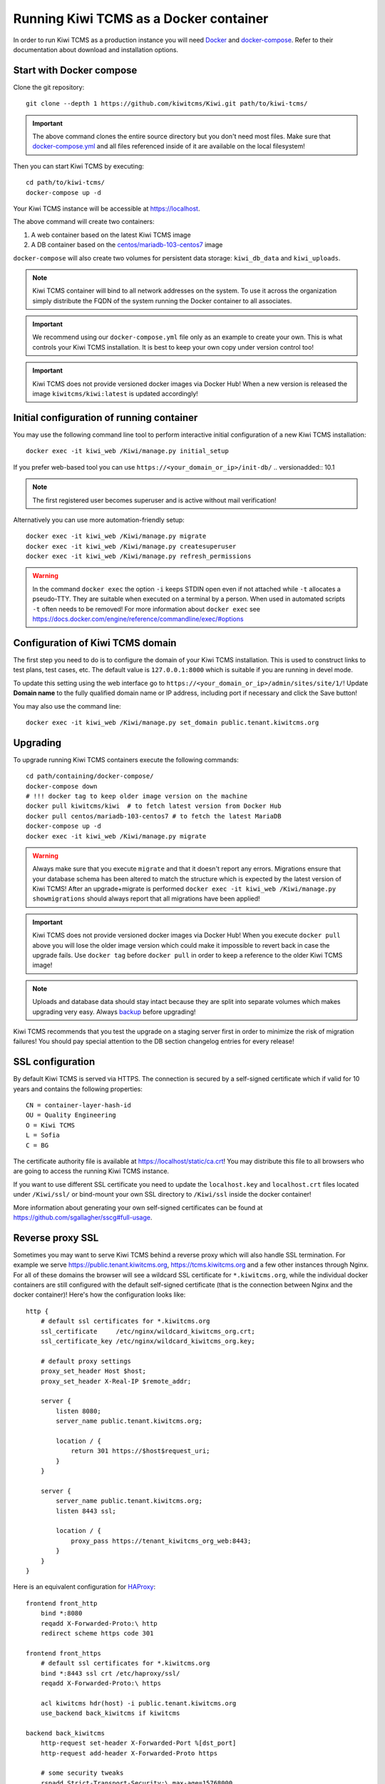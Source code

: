 Running Kiwi TCMS as a Docker container
=========================================

In order to run Kiwi TCMS as a production instance you will need
`Docker <https://docs.docker.com/engine/installation/>`_ and
`docker-compose <https://docs.docker.com/compose/install/>`_. Refer to
their documentation about download and installation options.


Start with Docker compose
-------------------------

Clone the git repository::

    git clone --depth 1 https://github.com/kiwitcms/Kiwi.git path/to/kiwi-tcms/

.. important::

    The above command clones the entire source directory but you don't need most files.
    Make sure that
    `docker-compose.yml <https://raw.githubusercontent.com/kiwitcms/Kiwi/master/docker-compose.yml>`_
    and all files referenced inside of it are available on the local filesystem!

Then you can start Kiwi TCMS by executing::

    cd path/to/kiwi-tcms/
    docker-compose up -d

Your Kiwi TCMS instance will be accessible at https://localhost.

The above command will create two containers:

1) A web container based on the latest Kiwi TCMS image
2) A DB container based on the
   `centos/mariadb-103-centos7 <https://hub.docker.com/r/centos/mariadb-103-centos7>`_
   image


``docker-compose`` will also create two volumes for persistent data storage:
``kiwi_db_data`` and ``kiwi_uploads``.

.. note::

    Kiwi TCMS container will bind to all network addresses on the system.
    To use it across the organization simply distribute the FQDN of the system
    running the Docker container to all associates.

.. important::

    We recommend using our ``docker-compose.yml`` file only as an example to
    create your own. This is what controls your Kiwi TCMS installation. It is
    best to keep your own copy under version control too!

.. important::

    Kiwi TCMS does not provide versioned docker images via Docker Hub!
    When a new version is released the image ``kiwitcms/kiwi:latest`` is
    updated accordingly!


Initial configuration of running container
------------------------------------------

You may use the following command line tool to perform interactive initial
configuration of a new Kiwi TCMS installation::

    docker exec -it kiwi_web /Kiwi/manage.py initial_setup

.. versionadded:: 8.9

If you prefer web-based tool you can use
``https://<your_domain_or_ip>/init-db/``
.. versionadded:: 10.1

.. note::

    The first registered user becomes superuser and is active
    without mail verification!

Alternatively you can use more automation-friendly setup::

    docker exec -it kiwi_web /Kiwi/manage.py migrate
    docker exec -it kiwi_web /Kiwi/manage.py createsuperuser
    docker exec -it kiwi_web /Kiwi/manage.py refresh_permissions


.. warning::

    In the command ``docker exec`` the option ``-i`` keeps STDIN open
    even if not attached while ``-t`` allocates a pseudo-TTY. They are suitable
    when executed on a terminal by a person. When used in automated scripts
    ``-t`` often needs to be removed! For more information about ``docker exec``
    see https://docs.docker.com/engine/reference/commandline/exec/#options

.. _configure-kiwi-domain:

Configuration of Kiwi TCMS domain
---------------------------------

The first step you need to do is to configure the domain of your Kiwi TCMS
installation. This is used to construct links to test plans, test cases, etc.
The default value is ``127.0.0.1:8000`` which is suitable if you are running
in devel mode.

To update this setting using the web interface go to
``https://<your_domain_or_ip>/admin/sites/site/1/``!
Update **Domain name** to the fully qualified domain name or IP address,
including port if necessary and click the Save button!

|Domain configuration|

You may also use the command line::

    docker exec -it kiwi_web /Kiwi/manage.py set_domain public.tenant.kiwitcms.org

.. versionadded:: 8.4


Upgrading
---------

To upgrade running Kiwi TCMS containers execute the following commands::

    cd path/containing/docker-compose/
    docker-compose down
    # !!! docker tag to keep older image version on the machine
    docker pull kiwitcms/kiwi  # to fetch latest version from Docker Hub
    docker pull centos/mariadb-103-centos7 # to fetch the latest MariaDB
    docker-compose up -d
    docker exec -it kiwi_web /Kiwi/manage.py migrate

.. warning::

    Always make sure that you execute ``migrate`` and that it doesn't report
    any errors. Migrations ensure that your database schema has been altered
    to match the structure which is expected by the latest version of Kiwi TCMS!
    After an upgrade+migrate is performed
    ``docker exec -it kiwi_web /Kiwi/manage.py showmigrations`` should always
    report that all migrations have been applied!

.. important::

    Kiwi TCMS does not provide versioned docker images via Docker Hub! When you
    execute ``docker pull`` above you will lose the older image version which
    could make it impossible to revert back in case the upgrade fails. Use
    ``docker tag`` before ``docker pull`` in order to keep a reference to the
    older Kiwi TCMS image!

.. note::

    Uploads and database data should stay intact because they are split into
    separate volumes which makes upgrading very easy. Always
    `backup <https://kiwitcms.org/blog/atodorov/2018/07/30/how-to-backup-docker-volumes-for-kiwi-tcms/>`_
    before upgrading!


Kiwi TCMS recommends that you test the upgrade on a staging server first
in order to minimize the risk of migration failures! You should pay special
attention to the DB section changelog entries for every release!


SSL configuration
-----------------

By default Kiwi TCMS is served via HTTPS. The connection is secured by a
self-signed certificate which if valid for 10 years and contains the
following properties::

    CN = container-layer-hash-id
    OU = Quality Engineering
    O = Kiwi TCMS
    L = Sofia
    C = BG

The certificate authority file is available at https://localhost/static/ca.crt!
You may distribute this file to all browsers who are going to access the
running Kiwi TCMS instance.

If you want to use different SSL certificate you need to update the
``localhost.key`` and ``localhost.crt`` files located under ``/Kiwi/ssl/`` or
bind-mount your own SSL directory to ``/Kiwi/ssl`` inside the docker container!

More information about generating your own self-signed certificates can be
found at https://github.com/sgallagher/sscg#full-usage.


Reverse proxy SSL
-----------------

Sometimes you may want to serve Kiwi TCMS behind a reverse proxy which will
also handle SSL termination. For example we serve https://public.tenant.kiwitcms.org,
https://tcms.kiwitcms.org and a few other instances through Nginx. For all of
these domains the browser will see a wildcard SSL certificate for
``*.kiwitcms.org``, while the individual docker containers are still configured
with the default self-signed certificate (that is the connection between
Nginx and the docker container)! Here's how the configuration looks like::

    http {
        # default ssl certificates for *.kiwitcms.org
        ssl_certificate     /etc/nginx/wildcard_kiwitcms_org.crt;
        ssl_certificate_key /etc/nginx/wildcard_kiwitcms_org.key;

        # default proxy settings
        proxy_set_header Host $host;
        proxy_set_header X-Real-IP $remote_addr;

        server {
            listen 8080;
            server_name public.tenant.kiwitcms.org;

            location / {
                return 301 https://$host$request_uri;
            }
        }

        server {
            server_name public.tenant.kiwitcms.org;
            listen 8443 ssl;

            location / {
                proxy_pass https://tenant_kiwitcms_org_web:8443;
            }
        }
    }

Here is an equivalent configuration for `HAProxy <https://www.haproxy.org/>`_::

    frontend front_http
        bind *:8080
        reqadd X-Forwarded-Proto:\ http
        redirect scheme https code 301

    frontend front_https
        # default ssl certificates for *.kiwitcms.org
        bind *:8443 ssl crt /etc/haproxy/ssl/
        reqadd X-Forwarded-Proto:\ https

        acl kiwitcms hdr(host) -i public.tenant.kiwitcms.org
        use_backend back_kiwitcms if kiwitcms

    backend back_kiwitcms
        http-request set-header X-Forwarded-Port %[dst_port]
        http-request add-header X-Forwarded-Proto https

        # some security tweaks
        rspadd Strict-Transport-Security:\ max-age=15768000
        rspadd X-XSS-Protection:\ 1;\ mode=block

        # do not verify the self-signed cert
        server kiwi_web tenant_kiwitcms_org_web:8443 ssl verify none


Enable plain text HTTP access
-----------------------------

By default the Kiwi TCMS container enforces HTTPS connections, by redirecting
HTTP (80) requests to the HTTPS port (443). This behavior may be deactivated
via the ``KIWI_DONT_ENFORCE_HTTPS`` environment variable. If starting the
application via ``docker compose`` then add::

        environment:
            KIWI_DONT_ENFORCE_HTTPS: "true"

to ``docker-compose.yml``. If starting the container via ``docker run`` then
add ``-e KIWI_DONT_ENFORCE_HTTPS=true`` to the command line.

.. warning::

    Disabling SSL means all data transmissions, including passwords will be
    easily accessible to 3rd parties who have access to the same network.

    Running plain text HTTP over the public Internet is a serious security
    flaw! You should purchase an SSL certificate instead!


Customization
-------------

You can override any default settings provided by ``tcms/settings/product.py``
by editing ``docker-compose.yml``:

* Mount the host file ``local_settings.py`` inside the running container under
  ``../tcms/settings/``::

        volumes:
            - uploads:/Kiwi/uploads
            - ./local_settings.py:/venv/lib64/python3.8/site-packages/tcms/settings/local_settings.py

  If this file exists it is imported before any of the files under
  ``tcms_settings_dir/``!

.. versionadded:: 8.1
.. versionchanged:: 8.2

* Mount multiple override .py files under
  ``../site-packages/tcms_settings_dir/``::

        volumes:
            - uploads:/Kiwi/uploads
            - ./my_settings_dir/email_config.py:/venv/lib64/python3.8/site-packages/tcms_settings_dir/email_config.py
            - ./my_settings_dir/multi_tenant.py:/venv/lib64/python3.8/site-packages/tcms_settings_dir/multi_tenant.py

  .. important::

        Filenames under ``my_settings_dir/`` must be valid Python
        `module names <https://www.python.org/dev/peps/pep-0008/#package-and-module-names>`_,
        in other words you should be able to import them!

        Modules under ``my_settings_dir/`` are sorted alphabetically before being imported!
        For a directory structure which lools like this::

            my_settings_dir/
            ├── django_social_auth.py
            ├── email_config.py
            ├── __init__.py
            └── multi_tenant.py

        the import order is ``django_social_auth``, ``email_config``, ``multi_tenant``!

        ``__init__.py`` is skipped but it must be present to indicate Python can import
        modules from this directory!

    .. important::

        Starting from Kiwi TCMS v8.2 the ``__init__.py`` file must contain::

            __path__ = __import__('pkgutil').extend_path(__path__, __name__)

        and nothing else if you want to mount the entire ``my_settings_dir`` directly!
        This is because ``tcms_settings_dir`` is now treated as a
        `pkgutil-style namespace package <https://packaging.python.org/guides/packaging-namespace-packages/#pkgutil-style-namespace-packages>`_
        and is provided by default when installing Kiwi TCMS! This allows plugins
        and downstream override packages to install settings files into this directory!


For more information about what each setting means see :ref:`configuration`.

.. warning::

    Some older versions of docker do not allow mounting of files between the
    host and the container, they only allow mounting directories and volumes.
    The stock docker versions on CentOS 7 and RHEL 7 do this. You may see an
    error similar to:

    ERROR: for kiwi_web Cannot start service web:
        OCI runtime create failed: container_linux.go:348:
            starting container process caused "process_linux.go:402:
                container init caused "rootfs_linux.go:58: mounting
                    "/root/kiwi/local_settings.py" to
                    rootfs "/var/lib/docker/overlay2 ....

    In this case you will either have to upgrade your docker version
    or ``COPY`` the desired files and rebuild the docker image!


Customized docker image
-----------------------

You can build your own customized version of Kiwi TCMS by adjusting
the contents of ``Dockerfile`` and then::

    make docker-image

.. note::

    Make sure to modify ``Makefile`` and ``docker-compose.yml`` to use your
    customized image name instead the default ``kiwitcms/kiwi:latest``!

.. warning::

    Modifying the default ``Dockerfile`` directly is not recommended because
    it is kept under version control and will start conflicting the next time
    you do ``git pull``. It is also not a very good idea to deploy an image built
    directly from the master branch.

    The proper way to create a downstream docker image is to provide a
    ``Dockerfile.myorg`` which inherits ``FROM kiwitcms/kiwi:latest``
    and adds your changes as separate layers! Ideally you will keep this into
    another git repository together with a ``Makefile`` and possibly your customized
    ``docker-compose.yml``.


Troubleshooting
----------------

The Kiwi TCMS container will print HTTPD logs on STDOUT!

.. warning::

    You must start the containers in the foreground with ``docker-compose up``,
    e.g. without the ``-d`` option in order to see their logs or use
    ``docker container logs [-f|--tail 1000] kiwi_web``!

In case you see a 500 Internal Server Error page and the error log does not
provide a traceback you should configure the ``DEBUG`` setting to ``True`` and
restart the docker container. If your changes are picked up correctly you
should see an error page with detailed information about the error instead of
the default 500 error page.

When reporting issues please copy the relevant traceback as plain text into
your reports!


.. |Domain configuration| image:: ./_static/Configure_domain.png

